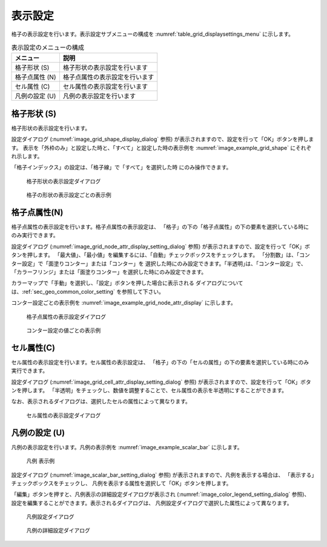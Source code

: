 表示設定
==================

格子の表示設定を行います。表示設定サブメニューの構成を
:numref:`table_grid_displaysettings_menu` に示します。

.. _table_grid_displaysettings_menu:

.. list-table:: 表示設定のメニューの構成
   :header-rows: 1

   * - メニュー
     - 説明
   * - 格子形状 (S)
     - 格子形状の表示設定を行います
   * - 格子点属性 (N)
     - 格子点属性の表示設定を行います
   * - セル属性 (C)
     - セル属性の表示設定を行います
   * - 凡例の設定 (U)
     - 凡例の表示設定を行います

格子形状 (S)
------------------

格子形状の表示設定を行います。

設定ダイアログ (:numref:`image_grid_shape_display_dialog` 参照)
が表示されますので、設定を行って「OK」ボタンを押します。
表示を「外枠のみ」と設定した時と、「すべて」と設定した時の表示例を
:numref:`image_example_grid_shape` にそれぞれ示します。

「格子インデックス」の設定は、「格子線」で「すべて」を選択した時
にのみ操作できます。

.. _image_grid_shape_display_dialog:

.. figure:: images/grid_shape_display_dialog.png
   :width: 100pt

   格子形状の表示設定ダイアログ

.. _image_example_grid_shape:

.. figure:: images/example_grid_shape.png
   :width: 420pt

   格子の形状の表示設定ごとの表示例

格子点属性(N)
---------------------

格子点属性の表示設定を行います。格子点属性の表示設定は、
「格子」の下の「格子点属性」の下の要素を選択している時にのみ実行できます。

設定ダイアログ (:numref:`image_grid_node_attr_display_setting_dialog` 参照)
が表示されますので、設定を行って「OK」ボタンを押します。
「最大値」、「最小値」を編集するには、「自動」チェックボックスをチェックします。
「分割数」は、「コンター設定」で「面塗りコンター」または「コンター」を
選択した時にのみ設定できます。｢半透明｣は、「コンター設定」で、
「カラーフリンジ」または「面塗りコンター」を選択した時にのみ設定できます。

カラーマップで「手動」を選択し、「設定」ボタンを押した場合に表示される
ダイアログについては、:ref:`sec_geo_common_color_setting`
を参照して下さい。

コンター設定ごとの表示例を
:numref:`image_example_grid_node_attr_display` に示します。

.. _image_grid_node_attr_display_setting_dialog:

.. figure:: images/grid_node_attr_display_setting_dialog.png
   :width: 160pt

   格子点属性の表示設定ダイアログ

.. _image_example_grid_node_attr_display:

.. figure:: images/example_grid_node_attr_display.png
   :width: 440pt

   コンター設定の値ごとの表示例

セル属性(C)
--------------------

セル属性の表示設定を行います。セル属性の表示設定は、
「格子」の下の「セルの属性」の下の要素を選択している時にのみ実行できます。

設定ダイアログ (:numref:`image_grid_cell_attr_display_setting_dialog` 参照)
が表示されますので、設定を行って「OK」ボタンを押します。
「半透明」をチェックし、数値を調整することで、セル属性の表示を半透明にすることができます。

なお、表示されるダイアログは、選択したセルの属性によって異なります。

.. _image_grid_cell_attr_display_setting_dialog:

.. figure:: images/grid_cell_attr_display_setting_dialog.png
   :width: 180pt

   セル属性の表示設定ダイアログ

凡例の設定 (U)
----------------------

凡例の表示設定を行います。凡例の表示例を
:numref:`image_example_scalar_bar` に示します。

.. _image_example_scalar_bar:

.. figure:: images/example_scalar_bar.png
   :width: 300pt

   凡例 表示例

設定ダイアログ (:numref:`image_scalar_bar_setting_dialog` 参照)
が表示されますので、凡例を表示する場合は、
「表示する」チェックボックスをチェックし、
凡例を表示する属性を選択して「OK」ボタンを押します。

「編集」ボタンを押すと、凡例表示の詳細設定ダイアログが表示され
(:numref:`image_color_legend_setting_dialog` 参照)、
設定を編集することができます。表示されるダイアログは、
凡例設定ダイアログで選択した属性によって異なります。

.. _image_scalar_bar_setting_dialog:

.. figure:: images/scalar_bar_setting_dialog.png
   :width: 160pt

   凡例設定ダイアログ

.. _image_color_legend_setting_dialog:

.. figure:: images/color_legend_setting_dialog.png
   :width: 180pt

   凡例の詳細設定ダイアログ
